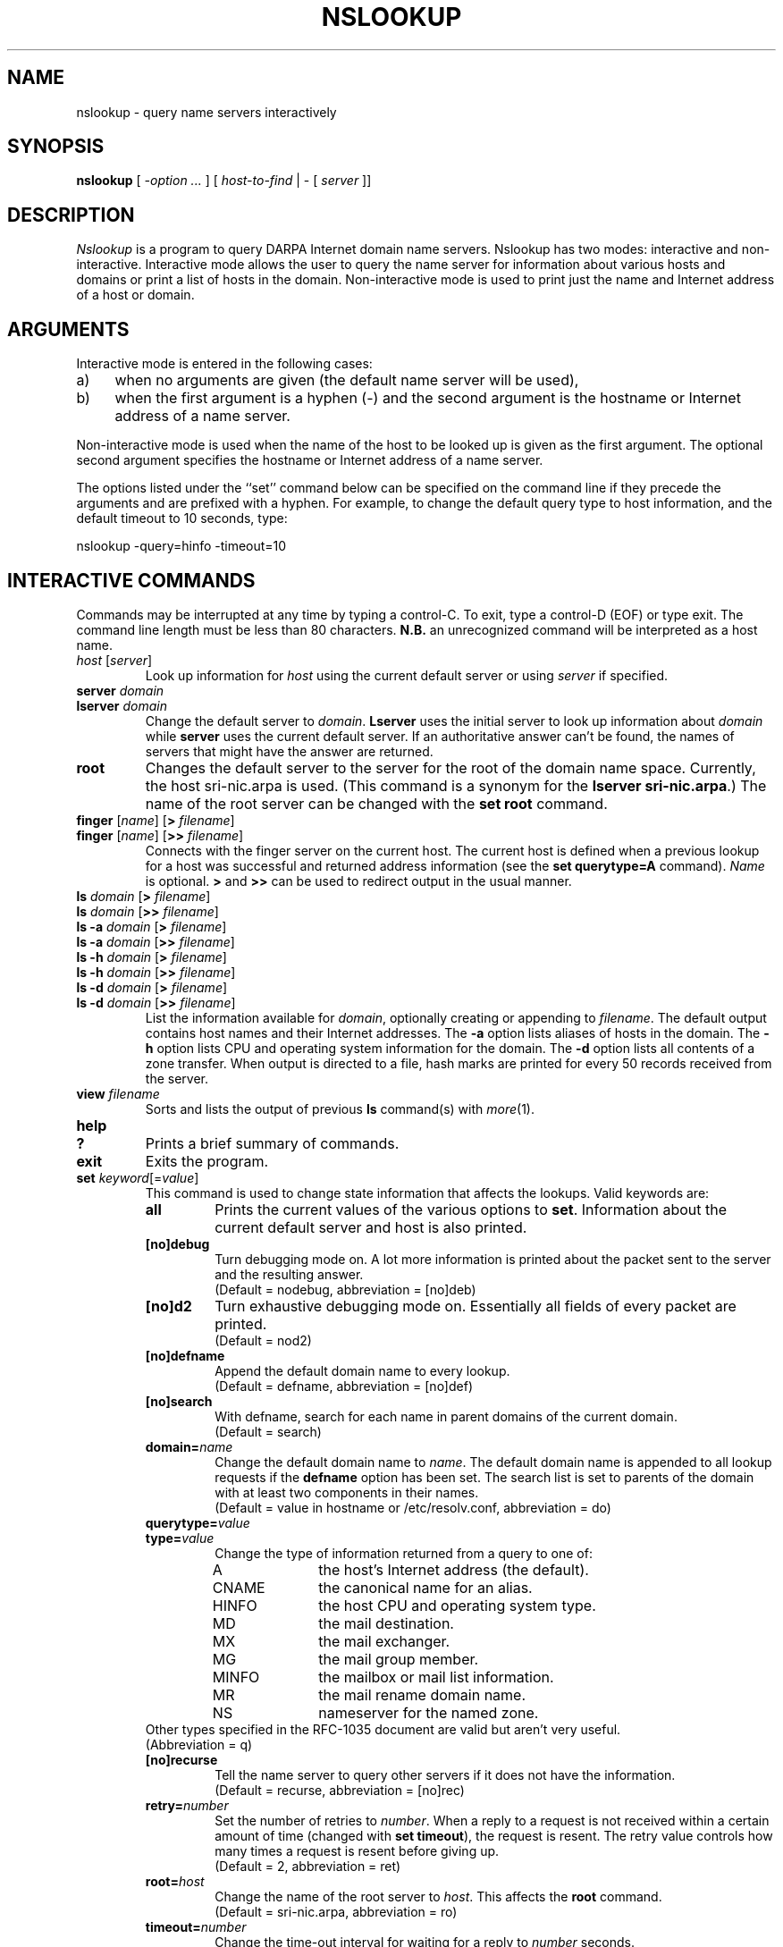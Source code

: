 .\" Copyright (c) 1986 Regents of the University of California.
.\" All rights reserved.
.\"
.\" Redistribution and use in source and binary forms are permitted
.\" provided that the above copyright notice and this paragraph are
.\" duplicated in all such forms and that any documentation,
.\" advertising materials, and other materials related to such
.\" distribution and use acknowledge that the software was developed
.\" by the University of California, Berkeley.  The name of the
.\" University may not be used to endorse or promote products derived
.\" from this software without specific prior written permission.
.\" THIS SOFTWARE IS PROVIDED ``AS IS'' AND WITHOUT ANY EXPRESS OR
.\" IMPLIED WARRANTIES, INCLUDING, WITHOUT LIMITATION, THE IMPLIED
.\" WARRANTIES OF MERCHANTIBILITY AND FITNESS FOR A PARTICULAR PURPOSE.
.\"
.\"	@(#)nslookup.1	1.6 (Berkeley) 8/17/88
.\"
.TH NSLOOKUP 1 "August 17, 1988"
.UC 6
.SH NAME
nslookup \- query name servers interactively
.SH SYNOPSIS
.B nslookup
[ 
.I \-option ...
]
[
.I host-to-find
| \- [
.I server
]] 
.SH DESCRIPTION
.I Nslookup
is a program to query DARPA Internet domain name servers. 
Nslookup has two modes: interactive and non-interactive.
Interactive mode allows the user to query the name server for
information about various  hosts and domains or print a list of hosts 
in the domain. 
Non-interactive mode is used to print just the name and Internet address
of a host or domain.
.sp 1
.SH ARGUMENTS
Interactive mode is entered in the following cases:
.IP a) 4
when no arguments are given (the default name server will be used),
.IP b) 4
when the first argument is a hyphen (\-) and the second argument
is the hostname or Internet address of a name server.
.LP
Non-interactive mode is used when the name of the host to be looked up
is given as the first argument. The optional second argument specifies
the hostname or Internet address of a name server.
.LP
The options listed under the ``set'' command below can be specified on
the command line if they precede the arguments and are prefixed with
a hyphen. For example, to change the default query type to host information,
and the default timeout to 10 seconds, type:
.sp 1
	nslookup \-query=hinfo \-timeout=10
.sp 1
.SH "INTERACTIVE COMMANDS"
Commands may be interrupted at any time by typing a control-C.
To exit, type a control-D (EOF) or type exit.
The command line length must be less than 80 characters.
\fBN.B.\fP an unrecognized command will be interpreted as a host name.
.sp 1
.IP "\fIhost\fP [\fIserver\fP]"
Look up information for \fIhost\fP using the current default server
or using \fIserver\fP if specified.
.sp 1
.IP "\fBserver\fP \fIdomain\fP"
.ns
.IP "\fBlserver\fP \fIdomain\fP"
Change the default server to \fIdomain\fP. 
\fBLserver\fP uses the initial server to look up 
information about \fIdomain\fP while \fBserver\fP
uses the current default server. 
If an authoritative answer can't be found, the names of servers
that might have the answer are returned.
.sp 1
.IP \fBroot\fP
Changes the default server to the server for the root of the domain name space.
Currently, the host sri-nic.arpa is used.
(This command is a synonym for the \fBlserver sri-nic.arpa\fP.)
The name of the root server can be changed with the \fBset root\fP command.
.sp 1
.IP "\fBfinger\fP [\fIname\fP] [\fB>\fP \fIfilename\fP]"
.ns
.IP "\fBfinger\fP [\fIname\fP] [\fB>>\fP \fIfilename\fP]"
Connects with the finger server on the current host. 
The current host is defined when a previous lookup for a host
was successful and returned address information (see the 
\fBset querytype=A\fP command).
\fIName\fP is optional. 
\fB>\fP and \fB>>\fP can be used to redirect output in the
usual manner.
.sp 1
.IP "\fBls\fP \fIdomain\fP [\fB>\fP \fIfilename\fP]"
.ns
.IP "\fBls\fP \fIdomain\fP [\fB>>\fP \fIfilename\fP]"
.ns
.IP "\fBls -a\fP \fIdomain\fP [\fB>\fP \fIfilename\fP]"
.ns
.IP "\fBls -a\fP \fIdomain\fP [\fB>>\fP \fIfilename\fP]"
.ns
.IP "\fBls -h\fP \fIdomain\fP [\fB>\fP \fIfilename\fP]"
.ns
.IP "\fBls -h\fP \fIdomain\fP [\fB>>\fP \fIfilename\fP]"
.ns
.IP "\fBls -d\fP \fIdomain\fP [\fB>\fP \fIfilename\fP]"
.ns
.IP "\fBls -d\fP \fIdomain\fP [\fB>>\fP \fIfilename\fP]"
.ns
List the information available for \fIdomain\fP, optionally creating
or appending to \fIfilename\fP.
The default output contains host names and their Internet addresses. 
The \fB-a\fP option lists aliases of hosts in the domain.
The \fB-h\fP option lists CPU and operating system information for the domain.
The \fB-d\fP option lists all contents of a zone transfer.
When output is directed to a file, hash marks are printed for every
50 records received from the server.
.sp 1
.IP "\fBview\fP \fIfilename\fP"
Sorts and lists the output of previous \fBls\fP command(s) with \fImore\fP(1).
.sp 1
.ne 3
.IP "\fBhelp\fP"
.ns
.IP "\fB?\fP"
Prints a brief summary of commands.
.sp 1
.IP "\fBexit\fP"
Exits the program.
.sp 1
.IP "\fBset\fP \fIkeyword\fP[=\fIvalue\fP]"
This command is used to change state information that affects the lookups.
Valid keywords are:
.RS
.IP "\fBall\fP"
Prints the current values of the various options to \fBset\fP.
Information about the  current default server and host is also printed.
.IP "\fB[no]debug\fP"
Turn debugging mode on. A lot more information is printed about the
packet sent to the server and the resulting answer.
.br
(Default = nodebug, abbreviation = [no]deb)
.IP "\fB[no]d2\fP"
Turn exhaustive debugging mode on.
Essentially all fields of every packet are printed.
.br
(Default = nod2)
.IP "\fB[no]defname\fP"
Append the default domain name to every lookup.
.br
(Default = defname, abbreviation = [no]def)
.IP "\fB[no]search\fP"
With defname, search for each name in parent domains of the current domain.
.br
(Default = search)
.IP "\fBdomain=\fIname\fR"
Change the default domain name to \fIname\fP. 
The default domain name is appended to all lookup requests if 
the \fBdefname\fP option has been set.
The search list is set to parents of the domain with at least two components
in their names.
.br
(Default = value in hostname or /etc/resolv.conf, abbreviation = do)
.IP "\fBquerytype=\fIvalue\fR"
.IP "\fBtype=\fIvalue\fR"
Change the type of information returned from a query to one of:
.RS
.IP A 10
the host's Internet address (the default).
.IP CNAME  10
the canonical name for an alias. 
.IP HINFO 10
the host CPU and operating system type.
.IP MD 10
the mail destination.
.IP MX 10
the mail exchanger.
.IP MG     10
the mail group member.
.IP MINFO 10
the mailbox or mail list information.
.IP MR     10
the mail rename domain name.
.IP NS     10
nameserver for the named zone.
.RE
Other types specified in the RFC-1035 document are valid but aren't
very useful.
.br
(Abbreviation = q)
.IP "\fB[no]recurse\fP"
Tell the name server to query other servers if it does not have the
information.
.br
(Default = recurse, abbreviation = [no]rec)
.IP \fBretry=\fInumber\fR
Set the number of retries to \fInumber\fP. 
When a reply to a request is not received within a certain 
amount of time (changed with \fBset timeout\fP), 
the request is resent. 
The retry value controls how many times a request is resent before giving up.
.br
(Default = 2, abbreviation = ret)
.IP \fBroot=\fIhost\fR
Change the name of the root server to \fIhost\fP. This
affects the \fBroot\fP command. 
.br
(Default = sri-nic.arpa, abbreviation = ro)
.IP \fBtimeout=\fInumber\fR
Change the time-out interval for waiting for a reply to \fInumber\fP seconds.
.br
(Default = 10 seconds, abbreviation = t)
.IP "\fB[no]vc\fP"
Always use a virtual circuit when sending requests to the server.
.br
(Default = novc, abbreviation = [no]v)
.RE
.SH DIAGNOSTICS
If the lookup request was not successful, an error message is printed.
Possible errors are:
.IP "Time-out"
The server did not respond to a request after a certain amount of
time (changed with \fBset timeout=\fIvalue\fR) 
and a certain number of retries (changed with \fBset retry=\fIvalue\fR).
.IP "No information"
Depending on the query type set with the \fBset querytype\fP command,
no information about the host was available, though the host name is
valid.
.IP "Non-existent domain"
The host or domain name does not exist.
.IP "Connection refused"
.ns
.IP "Network is unreachable"
The connection to the name or finger server could not be made 
at the current time.
This error commonly occurs with \fBfinger\fP requests. 
.IP "Server failure"
The name server found an internal inconsistency in its database
and could not return a valid answer.
.IP "Refused"
The name server refused to service the request.
.sp 1
.PP
The following error should not occur and it indicates a bug in the program.
.IP "Format error"
The name server found that the request packet was not in the proper format.
.sp 1
.SH FILES
/etc/resolv.conf	initial domain name and name server addresses.
.br
/usr/local/nslookup.help	summary of commands.
.SH SEE ALSO
resolver(3), resolver(5), named(8), 
.br
RFC-1034  ``Domain Names \- Concepts and Facilities''
.br
RFC-1035  ``Domain Names \- Implementation and Specification''
.SH AUTHOR
Andrew Cherenson
